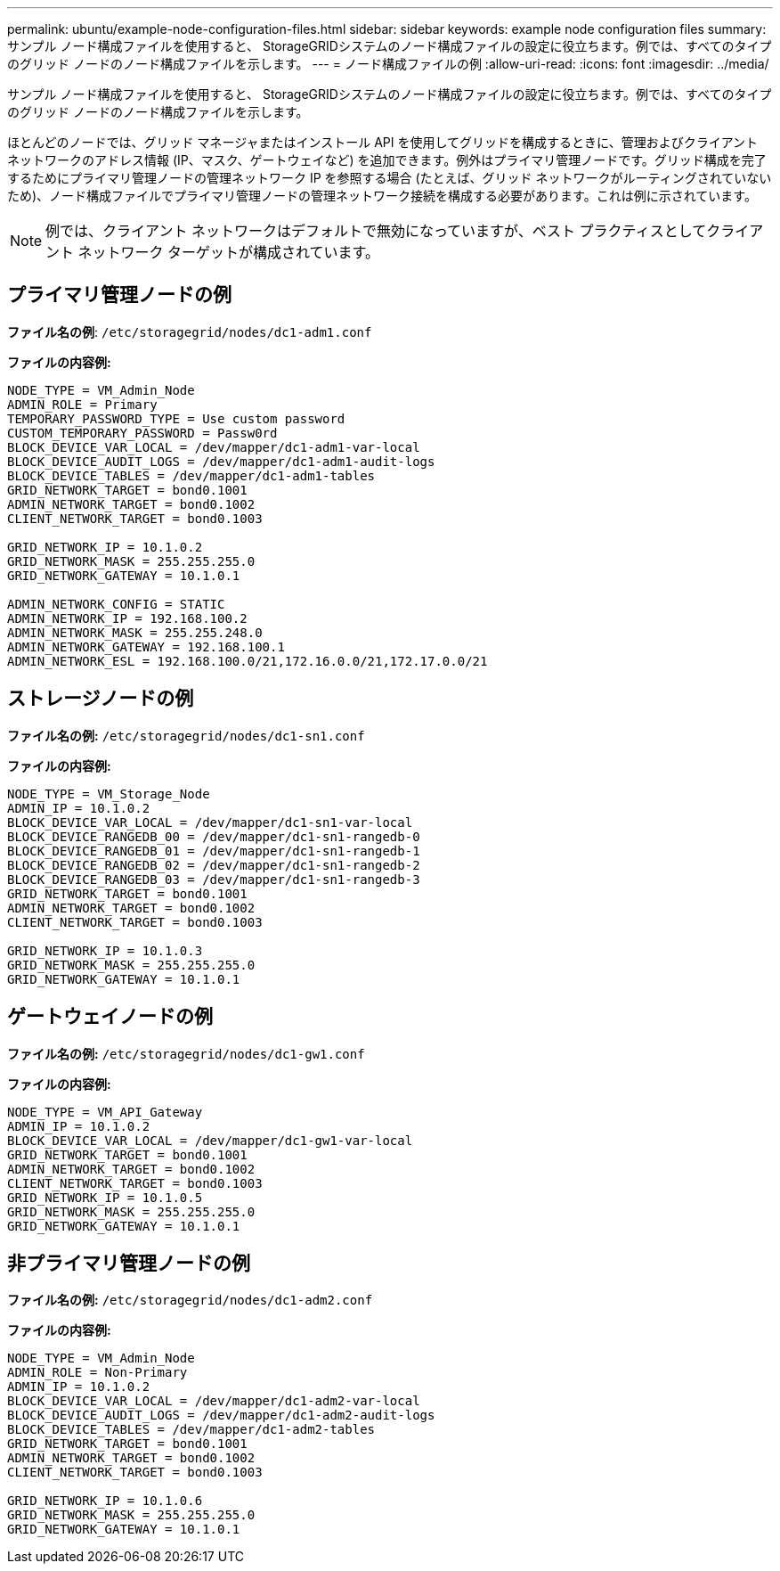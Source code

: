 ---
permalink: ubuntu/example-node-configuration-files.html 
sidebar: sidebar 
keywords: example node configuration files 
summary: サンプル ノード構成ファイルを使用すると、 StorageGRIDシステムのノード構成ファイルの設定に役立ちます。例では、すべてのタイプのグリッド ノードのノード構成ファイルを示します。 
---
= ノード構成ファイルの例
:allow-uri-read: 
:icons: font
:imagesdir: ../media/


[role="lead"]
サンプル ノード構成ファイルを使用すると、 StorageGRIDシステムのノード構成ファイルの設定に役立ちます。例では、すべてのタイプのグリッド ノードのノード構成ファイルを示します。

ほとんどのノードでは、グリッド マネージャまたはインストール API を使用してグリッドを構成するときに、管理およびクライアント ネットワークのアドレス情報 (IP、マスク、ゲートウェイなど) を追加できます。例外はプライマリ管理ノードです。グリッド構成を完了するためにプライマリ管理ノードの管理ネットワーク IP を参照する場合 (たとえば、グリッド ネットワークがルーティングされていないため)、ノード構成ファイルでプライマリ管理ノードの管理ネットワーク接続を構成する必要があります。これは例に示されています。


NOTE: 例では、クライアント ネットワークはデフォルトで無効になっていますが、ベスト プラクティスとしてクライアント ネットワーク ターゲットが構成されています。



== プライマリ管理ノードの例

*ファイル名の例*: `/etc/storagegrid/nodes/dc1-adm1.conf`

*ファイルの内容例:*

[listing]
----
NODE_TYPE = VM_Admin_Node
ADMIN_ROLE = Primary
TEMPORARY_PASSWORD_TYPE = Use custom password
CUSTOM_TEMPORARY_PASSWORD = Passw0rd
BLOCK_DEVICE_VAR_LOCAL = /dev/mapper/dc1-adm1-var-local
BLOCK_DEVICE_AUDIT_LOGS = /dev/mapper/dc1-adm1-audit-logs
BLOCK_DEVICE_TABLES = /dev/mapper/dc1-adm1-tables
GRID_NETWORK_TARGET = bond0.1001
ADMIN_NETWORK_TARGET = bond0.1002
CLIENT_NETWORK_TARGET = bond0.1003

GRID_NETWORK_IP = 10.1.0.2
GRID_NETWORK_MASK = 255.255.255.0
GRID_NETWORK_GATEWAY = 10.1.0.1

ADMIN_NETWORK_CONFIG = STATIC
ADMIN_NETWORK_IP = 192.168.100.2
ADMIN_NETWORK_MASK = 255.255.248.0
ADMIN_NETWORK_GATEWAY = 192.168.100.1
ADMIN_NETWORK_ESL = 192.168.100.0/21,172.16.0.0/21,172.17.0.0/21
----


== ストレージノードの例

*ファイル名の例:* `/etc/storagegrid/nodes/dc1-sn1.conf`

*ファイルの内容例:*

[listing]
----
NODE_TYPE = VM_Storage_Node
ADMIN_IP = 10.1.0.2
BLOCK_DEVICE_VAR_LOCAL = /dev/mapper/dc1-sn1-var-local
BLOCK_DEVICE_RANGEDB_00 = /dev/mapper/dc1-sn1-rangedb-0
BLOCK_DEVICE_RANGEDB_01 = /dev/mapper/dc1-sn1-rangedb-1
BLOCK_DEVICE_RANGEDB_02 = /dev/mapper/dc1-sn1-rangedb-2
BLOCK_DEVICE_RANGEDB_03 = /dev/mapper/dc1-sn1-rangedb-3
GRID_NETWORK_TARGET = bond0.1001
ADMIN_NETWORK_TARGET = bond0.1002
CLIENT_NETWORK_TARGET = bond0.1003

GRID_NETWORK_IP = 10.1.0.3
GRID_NETWORK_MASK = 255.255.255.0
GRID_NETWORK_GATEWAY = 10.1.0.1
----


== ゲートウェイノードの例

*ファイル名の例:* `/etc/storagegrid/nodes/dc1-gw1.conf`

*ファイルの内容例:*

[listing]
----
NODE_TYPE = VM_API_Gateway
ADMIN_IP = 10.1.0.2
BLOCK_DEVICE_VAR_LOCAL = /dev/mapper/dc1-gw1-var-local
GRID_NETWORK_TARGET = bond0.1001
ADMIN_NETWORK_TARGET = bond0.1002
CLIENT_NETWORK_TARGET = bond0.1003
GRID_NETWORK_IP = 10.1.0.5
GRID_NETWORK_MASK = 255.255.255.0
GRID_NETWORK_GATEWAY = 10.1.0.1
----


== 非プライマリ管理ノードの例

*ファイル名の例:* `/etc/storagegrid/nodes/dc1-adm2.conf`

*ファイルの内容例:*

[listing]
----
NODE_TYPE = VM_Admin_Node
ADMIN_ROLE = Non-Primary
ADMIN_IP = 10.1.0.2
BLOCK_DEVICE_VAR_LOCAL = /dev/mapper/dc1-adm2-var-local
BLOCK_DEVICE_AUDIT_LOGS = /dev/mapper/dc1-adm2-audit-logs
BLOCK_DEVICE_TABLES = /dev/mapper/dc1-adm2-tables
GRID_NETWORK_TARGET = bond0.1001
ADMIN_NETWORK_TARGET = bond0.1002
CLIENT_NETWORK_TARGET = bond0.1003

GRID_NETWORK_IP = 10.1.0.6
GRID_NETWORK_MASK = 255.255.255.0
GRID_NETWORK_GATEWAY = 10.1.0.1
----